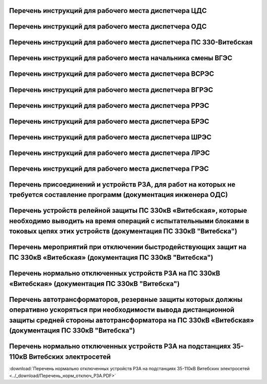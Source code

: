 Перечень инструкций для рабочего места диспетчера ЦДС
~~~~~~~~~~~~~~~~~~~~~~~~~~~~~~~~~~~~~~~~~~~~~~~~~~~~~~~

.. csv-filter:: 
   :header-rows: 1
   :included_cols: 0, 1, 2, 3, 4
   :file: Инструкции.csv
   :delim: ;
   :include: {5: '1'}

Перечень инструкций для рабочего места диспетчера ОДС
~~~~~~~~~~~~~~~~~~~~~~~~~~~~~~~~~~~~~~~~~~~~~~~~~~~~~~

.. 0-Инструкция;1-РЗА;2-Объект;3-Дата ввода в действие;4-Дата пересмотра;5-ЦДС;6-ОДС;7-ПС 330;8-ВГЭС;9-ВГРЭС;10-ВСРЭС;11-БРЭС;12-ШРЭС;13-РРЭС;14-ЛРЭС;15-ГРЭС

.. csv-filter:: 
   :header-rows: 1
   :included_cols: 0, 1, 2, 3, 4
   :file: Инструкции.csv
   :delim: ;
   :include: {6: '1'}

Перечень инструкций для рабочего места диспетчера ПС 330-Витебская
~~~~~~~~~~~~~~~~~~~~~~~~~~~~~~~~~~~~~~~~~~~~~~~~~~~~~~~~~~~~~~~~~~

.. csv-filter:: 
   :header-rows: 1
   :included_cols: 0, 1, 2, 3, 4
   :file: Инструкции.csv
   :delim: ;
   :include: {7: '1'}

Перечень инструкций для рабочего места начальника смены ВГЭС
~~~~~~~~~~~~~~~~~~~~~~~~~~~~~~~~~~~~~~~~~~~~~~~~~~~~~~~~~~~~

.. csv-filter:: 
   :header-rows: 1
   :included_cols: 0, 1, 2, 3, 4
   :file: Инструкции.csv
   :delim: ;
   :include: {8: '1'}

Перечень инструкций для рабочего места диспетчера ВСРЭС
~~~~~~~~~~~~~~~~~~~~~~~~~~~~~~~~~~~~~~~~~~~~~~~~~~~~~~~

.. csv-filter:: 
   :header-rows: 1
   :included_cols: 0, 1, 2, 3, 4
   :file: Инструкции.csv
   :delim: ;
   :include: {10: '1'}

Перечень инструкций для рабочего места диспетчера ВГРЭС
~~~~~~~~~~~~~~~~~~~~~~~~~~~~~~~~~~~~~~~~~~~~~~~~~~~~~~~

.. csv-filter:: 
   :header-rows: 1
   :included_cols: 0, 1, 2, 3, 4
   :file: Инструкции.csv
   :delim: ;
   :include: {9: '1'}

Перечень инструкций для рабочего места диспетчера РРЭС
~~~~~~~~~~~~~~~~~~~~~~~~~~~~~~~~~~~~~~~~~~~~~~~~~~~~~~~

.. csv-filter:: 
   :header-rows: 1
   :included_cols: 0, 1, 2, 3, 4
   :file: Инструкции.csv
   :delim: ;
   :include: {13: '1'}

Перечень инструкций для рабочего места диспетчера БРЭС
~~~~~~~~~~~~~~~~~~~~~~~~~~~~~~~~~~~~~~~~~~~~~~~~~~~~~~~

.. csv-filter:: 
   :header-rows: 1
   :included_cols: 0, 1, 2, 3, 4
   :file: Инструкции.csv
   :delim: ;
   :include: {11: '1'}

Перечень инструкций для рабочего места диспетчера ШРЭС
~~~~~~~~~~~~~~~~~~~~~~~~~~~~~~~~~~~~~~~~~~~~~~~~~~~~~~~

.. csv-filter:: 
   :header-rows: 1
   :included_cols: 0, 1, 2, 3, 4
   :file: Инструкции.csv
   :delim: ;
   :include: {12: '1'}

Перечень инструкций для рабочего места диспетчера ЛРЭС
~~~~~~~~~~~~~~~~~~~~~~~~~~~~~~~~~~~~~~~~~~~~~~~~~~~~~~~

.. csv-filter:: 
   :header-rows: 1
   :included_cols: 0, 1, 2, 3, 4
   :file: Инструкции.csv
   :delim: ;
   :include: {14: '1'}

Перечень инструкций для рабочего места диспетчера ГРЭС
~~~~~~~~~~~~~~~~~~~~~~~~~~~~~~~~~~~~~~~~~~~~~~~~~~~~~~~

.. csv-filter:: 
   :header-rows: 1
   :included_cols: 0, 1, 2, 3, 4
   :file: Инструкции.csv
   :delim: ;
   :include: {15: '1'}

Перечень присоединений и устройств РЗА, для работ на которых не требуется  составление программ (документация инженера ОДС)
~~~~~~~~~~~~~~~~~~~~~~~~~~~~~~~~~~~~~~~~~~~~~~~~~~~~~~~~~~~~~~~~~~~~~~~~~~~~~~~~~~~~~~~~~~~~~~~~~~~~~~~~~~~~~~~~~~~~~~~~~~~~

.. согласно ТНПА не требуется выдавать оперативному персоналу но Ершов попросил для инженера ОДС

.. figure:: ../_static/ПереченьБезПрограмм.jpg
       :scale: 25 %
       :align: center

Перечень устройств релейной защиты ПС 330кВ «Витебская», которые необходимо выводить на время операций с испытательными блоками в токовых цепях этих устройств (документация ПС 330кВ "Витебска")
~~~~~~~~~~~~~~~~~~~~~~~~~~~~~~~~~~~~~~~~~~~~~~~~~~~~~~~~~~~~~~~~~~~~~~~~~~~~~~~~~~~~~~~~~~~~~~~~~~~~~~~~~~~~~~~~~~~~~~~~~~~~~~~~~~~~~~~~~~~~~~~~~~~~~~~~~~~~~~~~~~~~~~~~~~~~~~~~~~~~~~~~~~~~~~~~~

.. СТП 33243.353600-16 п.5.2.21 и 5.3.9

.. figure:: ../_static/1.jpg
       :scale: 25 %
       :align: center

Перечень мероприятий при отключении быстродействующих защит на ПС 330кВ «Витебская» (документация ПС 330кВ "Витебска")
~~~~~~~~~~~~~~~~~~~~~~~~~~~~~~~~~~~~~~~~~~~~~~~~~~~~~~~~~~~~~~~~~~~~~~~~~~~~~~~~~~~~~~~~~~~~~~~~~~~~~~~~~~~~~~~~~~~~~~

.. СТП 33243.353600-16 п.5.3.11 и СТП 09110.35.520-07 п.12.8

.. figure:: ../_static/2.jpg
       :scale: 25 %
       :align: center

Перечень нормально отключенных устройств РЗА на ПС 330кВ «Витебская» (документация ПС 330кВ "Витебска")
~~~~~~~~~~~~~~~~~~~~~~~~~~~~~~~~~~~~~~~~~~~~~~~~~~~~~~~~~~~~~~~~~~~~~~~~~~~~~~~~~~~~~~~~~~~~~~~~~~~~~~~

.. СТП 33243.353600-16 п.5.3.10

.. figure:: ../_static/3.jpg
       :scale: 25 %
       :align: center

Перечень автотрансформаторов, резервные защиты которых должны оперативно ускоряться при необходимости вывода дистанционной защиты средней стороны автотрансформатора на ПС 330кВ «Витебская» (документация ПС 330кВ "Витебска")
~~~~~~~~~~~~~~~~~~~~~~~~~~~~~~~~~~~~~~~~~~~~~~~~~~~~~~~~~~~~~~~~~~~~~~~~~~~~~~~~~~~~~~~~~~~~~~~~~~~~~~~~~~~~~~~~~~~~~~~~~~~~~~~~~~~~~~~~~~~~~~~~~~~~~~~~~~~~~~~~~~~~~~~~~~~~~~~~~~~~~~~~~~~~~~~~~~~~~~~~~~~~~~~~~~~~~~~~~~~~~~~~~~~~~~~

.. figure:: ../_static/4.jpg
       :scale: 25 %
       :align: center

Перечень нормально отключенных устройств РЗА на подстанциях 35-110кВ Витебских электросетей
~~~~~~~~~~~~~~~~~~~~~~~~~~~~~~~~~~~~~~~~~~~~~~~~~~~~~~~~~~~~~~~~~~~~~~~~~~~~~~~~~~~~~~~~~~~~~~~~~~~~

:download:`Перечень нормально отключенных устройств РЗА на подстанциях 35-110кВ Витебских электросетей <../_download/Перечень_норм_отключ_РЗА.PDF>`
